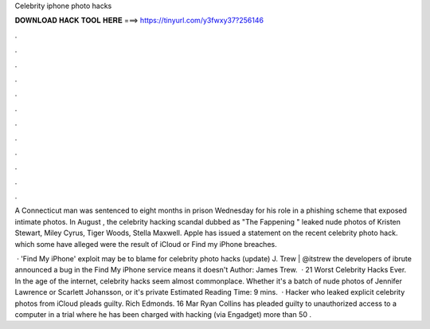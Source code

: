 Celebrity iphone photo hacks



𝐃𝐎𝐖𝐍𝐋𝐎𝐀𝐃 𝐇𝐀𝐂𝐊 𝐓𝐎𝐎𝐋 𝐇𝐄𝐑𝐄 ===> https://tinyurl.com/y3fwxy37?256146



.



.



.



.



.



.



.



.



.



.



.



.

A Connecticut man was sentenced to eight months in prison Wednesday for his role in a phishing scheme that exposed intimate photos. In August , the celebrity hacking scandal dubbed as "The Fappening " leaked nude photos of Kristen Stewart, Miley Cyrus, Tiger Woods, Stella Maxwell. Apple has issued a statement on the recent celebrity photo hack. which some have alleged were the result of iCloud or Find my iPhone breaches.

 · 'Find My iPhone' exploit may be to blame for celebrity photo hacks (update) J. Trew | @itstrew the developers of ibrute announced a bug in the Find My iPhone service means it doesn't Author: James Trew.  · 21 Worst Celebrity Hacks Ever. In the age of the internet, celebrity hacks seem almost commonplace. Whether it's a batch of nude photos of Jennifer Lawrence or Scarlett Johansson, or it's private Estimated Reading Time: 9 mins.  · Hacker who leaked explicit celebrity photos from iCloud pleads guilty. Rich Edmonds. 16 Mar Ryan Collins has pleaded guilty to unauthorized access to a computer in a trial where he has been charged with hacking (via Engadget) more than 50 .
